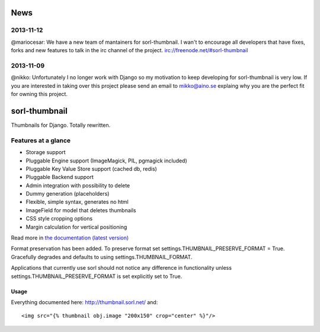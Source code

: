 News
====

2013-11-12
----------
@mariocesar: We have a new team of mantainers for sorl-thumbnail. I wan't to encourage
all developers that have fixes, forks and new features to talk in the irc channel of
the project. irc://freenode.net/#sorl-thumbnail


2013-11-09
----------

@nikko: Unfortunately I no longer work with Django so my motivation to keep developing
for sorl-thumbnail is very low. If you are interested in taking over this
project please send an email to mikko@aino.se explaing why you are the perfect
fit for owning this project.

sorl-thumbnail
==============
.. image:: https://secure.travis-ci.org/mariocesar/sorl-thumbnail.png

Thumbnails for Django. Totally rewritten.

Features at a glance
--------------------
- Storage support
- Pluggable Engine support (ImageMagick, PIL, pgmagick included)
- Pluggable Key Value Store support (cached db, redis)
- Pluggable Backend support
- Admin integration with possibility to delete
- Dummy generation (placeholders)
- Flexible, simple syntax, generates no html
- ImageField for model that deletes thumbnails
- CSS style cropping options
- Margin calculation for vertical positioning

Read more in `the documentation (latest version)
<http://sorl-thumbnail.rtfd.org/>`_

Format preservation has been added. To preserve format set settings.THUMBNAIL_PRESERVE_FORMAT = True.
Gracefully degrades and defaults to using settings.THUMBNAIL_FORMAT.

Applications that currently use sorl should not notice any difference in functionality unless settings.THUMBNAIL_PRESERVE_FORMAT is set explicitly set to True.

=====
Usage
=====

Everything documented here: http://thumbnail.sorl.net/ and::

    <img src="{% thumbnail obj.image "200x150" crop="center" %}"/>

